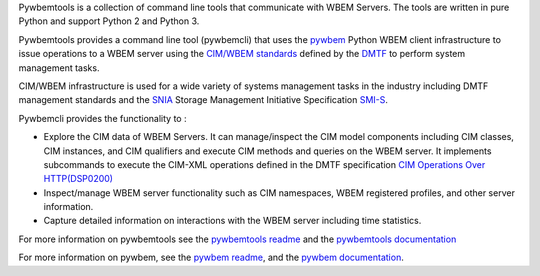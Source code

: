 .. # README file for Pypi

Pywbemtools is a collection of command line tools that communicate with WBEM
Servers. The tools are written in pure Python and support Python 2 and Python
3.

Pywbemtools provides a command line tool (pywbemcli) that uses the `pywbem`_
Python WBEM client infrastructure to issue operations to a WBEM server using
the `CIM/WBEM standards`_ defined by the `DMTF`_ to perform system management
tasks.

CIM/WBEM infrastructure is used for a wide variety of systems management tasks
in the industry including DMTF management standards and  the `SNIA`_
Storage Management Initiative Specification `SMI-S`_.

Pywbemcli provides the functionality to :

* Explore the CIM data of WBEM Servers.  It can manage/inspect the CIM
  model components including CIM classes, CIM instances, and CIM
  qualifiers and execute CIM methods and queries on the WBEM server. It
  implements subcommands to execute the CIM-XML operations defined in the
  DMTF specification `CIM Operations Over HTTP(DSP0200)`_

* Inspect/manage WBEM server functionality such as CIM namespaces, WBEM
  registered profiles, and other server information.

* Capture detailed information on interactions with the WBEM server
  including time statistics.

For more information on pywbemtools see the `pywbemtools readme`_ and the
`pywbemtools documentation`_

.. _pywbemtools readme: https://github.com/pywbem/pywbemtools/blob/master/README.rst
.. _pywbemtools documentation: https://pywbemtools.readthedocs.io/en/stable/

For more information on pywbem, see the `pywbem readme`_, and the
`pywbem documentation`_.

.. _pywbem: https://github.com/pywbem/pywbem
.. _pywbem readme: https://github.com/pywbem/pywbem/blob/master/README.rst
.. _pywbem documentation: https://pywbem.readthedocs.io/en/stable/

.. _CIM/WBEM standards: https://www.dmtf.org/standards/wbem/
.. _DMTF: https://www.dmtf.org/
.. _SNIA: https://www.snia.org/
.. _SMI-S: https://www.snia.org/forums/smi/tech_programs/smis_home
.. _WBEM: https://www.dmtf.org/standards/wbem

.. _CIM Operations Over HTTP(DSP0200): https://www.dmtf.org/sites/default/files/standards/documents/DSP0200_1.4.0.pdf

